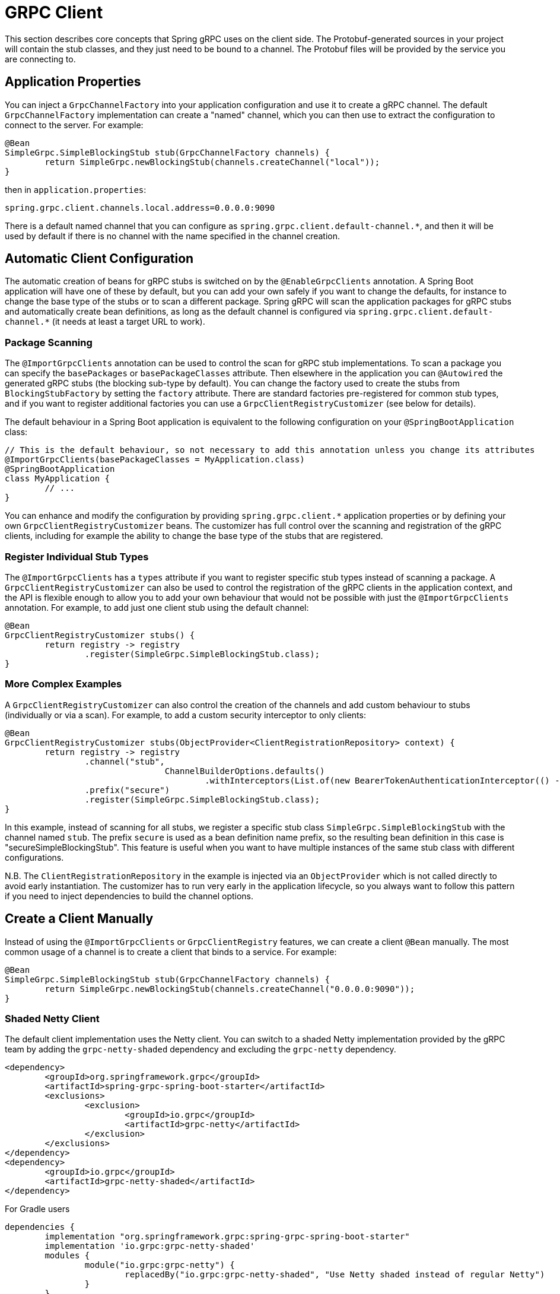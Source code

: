[[client]]
= GRPC Client

This section describes core concepts that Spring gRPC uses on the client side.
The Protobuf-generated sources in your project will contain the stub classes, and they just need to be bound to a channel.
The Protobuf files will be provided by the service you are connecting to.

== Application Properties
You can inject a `GrpcChannelFactory` into your application configuration and use it to create a gRPC channel.
The default `GrpcChannelFactory` implementation can create a "named" channel, which you can then use to extract the configuration to connect to the server.
For example:

[source,java]
----
@Bean
SimpleGrpc.SimpleBlockingStub stub(GrpcChannelFactory channels) {
	return SimpleGrpc.newBlockingStub(channels.createChannel("local"));
}
----

then in `application.properties`:

[source,properties]
----
spring.grpc.client.channels.local.address=0.0.0.0:9090
----

There is a default named channel that you can configure as `spring.grpc.client.default-channel.*`, and then it will be used by default if there is no channel with the name specified in the channel creation.

== Automatic Client Configuration

The automatic creation of beans for gRPC stubs is switched on by the `@EnableGrpcClients` annotation.
A Spring Boot application will have one of these by default, but you can add your own safely if you want to change the defaults, for instance to change the base type of the stubs or to scan a different package.
Spring gRPC will scan the application packages for gRPC stubs and automatically create bean definitions, as long as the default channel is configured via `spring.grpc.client.default-channel.*` (it needs at least a target URL to work).

=== Package Scanning

The `@ImportGrpcClients` annotation can be used to control the scan for gRPC stub implementations.
To scan a package you can specify the `basePackages` or `basePackageClasses` attribute.
Then elsewhere in the application you can `@Autowired` the generated gRPC stubs (the blocking sub-type by default).
You can change the factory used to create the stubs from `BlockingStubFactory` by setting the `factory` attribute.
There are standard factories pre-registered for common stub types, and if you want to register additional factories you can use a `GrpcClientRegistryCustomizer` (see below for details).

The default behaviour in a Spring Boot application is equivalent to the following configuration on your `@SpringBootApplication` class:

[source,java]
----
// This is the default behaviour, so not necessary to add this annotation unless you change its attributes
@ImportGrpcClients(basePackageClasses = MyApplication.class)
@SpringBootApplication
class MyApplication {
	// ...
}
----

You can enhance and modify the configuration by providing `spring.grpc.client.*` application properties or by defining your own `GrpcClientRegistryCustomizer` beans.
The customizer has full control over the scanning and registration of the gRPC clients, including for example the ability to change the base type of the stubs that are registered.

=== Register Individual Stub Types

The `@ImportGrpcClients` has a `types` attribute if you want to register specific stub types instead of scanning a package.
A `GrpcClientRegistryCustomizer` can also be used to control the registration of the gRPC clients in the application context, and the API is flexible enough to allow you to add your own behaviour that would not be possible with just the `@ImportGrpcClients` annotation.
For example, to add just one client stub using the default channel:

[source,java]
----
@Bean
GrpcClientRegistryCustomizer stubs() {
	return registry -> registry
		.register(SimpleGrpc.SimpleBlockingStub.class);
}
----

=== More Complex Examples

A `GrpcClientRegistryCustomizer` can also control the creation of the channels and add custom behaviour to stubs (individually or via a scan).
For example, to add a custom security interceptor to only clients:

[source,java]
----
@Bean
GrpcClientRegistryCustomizer stubs(ObjectProvider<ClientRegistrationRepository> context) {
	return registry -> registry
		.channel("stub",
				ChannelBuilderOptions.defaults()
					.withInterceptors(List.of(new BearerTokenAuthenticationInterceptor(() -> token(context)))))
		.prefix("secure")
		.register(SimpleGrpc.SimpleBlockingStub.class);
}
----

In this example, instead of scanning for all stubs, we register a specific stub class `SimpleGrpc.SimpleBlockingStub` with the channel named `stub`.
The prefix `secure` is used as a bean definition name prefix, so the resulting bean definition in this case is "secureSimpleBlockingStub".
This feature is useful when you want to have multiple instances of the same stub class with different configurations.

N.B. The `ClientRegistrationRepository` in the example is injected via an `ObjectProvider` which is not called directly to avoid early instantiation.
The customizer has to run very early in the application lifecycle, so you always want to follow this pattern if you need to inject dependencies to build the channel options.

== Create a Client Manually

Instead of using the `@ImportGrpcClients` or `GrpcClientRegistry` features, we can create a client `@Bean` manually.
The most common usage of a channel is to create a client that binds to a service.
For example:

[source,java]
----
@Bean
SimpleGrpc.SimpleBlockingStub stub(GrpcChannelFactory channels) {
	return SimpleGrpc.newBlockingStub(channels.createChannel("0.0.0.0:9090"));
}
----

=== Shaded Netty Client

The default client implementation uses the Netty client.
You can switch to a shaded Netty implementation provided by the gRPC team by adding the `grpc-netty-shaded` dependency and excluding the `grpc-netty` dependency.

[source,xml]
----
<dependency>
	<groupId>org.springframework.grpc</groupId>
	<artifactId>spring-grpc-spring-boot-starter</artifactId>
	<exclusions>
		<exclusion>
			<groupId>io.grpc</groupId>
			<artifactId>grpc-netty</artifactId>
		</exclusion>
	</exclusions>
</dependency>
<dependency>
	<groupId>io.grpc</groupId>
	<artifactId>grpc-netty-shaded</artifactId>
</dependency>
----

For Gradle users

[source,gradle]
----
dependencies {
	implementation "org.springframework.grpc:spring-grpc-spring-boot-starter"
	implementation 'io.grpc:grpc-netty-shaded'
	modules {
		module("io.grpc:grpc-netty") {
			replacedBy("io.grpc:grpc-netty-shaded", "Use Netty shaded instead of regular Netty")
		}
	}
}
----

== Channel Configuration
The channel factory provides an API to create channels.
The channel creation process can be configured as follows.

=== Channel Builder Customizer
The `ManagedChannelBuilder` used by the factory to create the channel can be customized prior to channel creation.

==== Global
To customize the builder used for all created channels you can register one more `GrpcChannelBuilderCustomizer` beans.
The customizers are applied to the auto-configured `GrpcChannelFactory` in order according to their bean natural ordering (i.e. `@Order`).

[source,java]
----
@Bean
@Order(100)
GrpcChannelBuilderCustomizer<NettyChannelBuilder> flowControlCustomizer() {
    return (name, builder) -> builder.flowControlWindow(1024 * 1024);
}

@Bean
@Order(200)
<T extends ManagedChannelBuilder<T>> GrpcChannelBuilderCustomizer<T> retryChannelCustomizer() {
	return (name, builder) -> builder.enableRetry().maxRetryAttempts(5);
}
----

In the preceding example, the `flowControlCustomizer` customizer is applied prior to the `retryChannelCustomizer`.
Furthermore, the `flowControlCustomizer` is only applied if the auto-configured channel factory is a `NettyGrpcChannelFactory`.

==== Per-channel
To customize an individual channel you can specify a `GrpcChannelBuilderCustomizer` on the options passed to the factory during channel creation.
The per-channel customizer will be applied after any global customizers.

[source,java]
----
@Bean
SimpleGrpc.SimpleBlockingStub stub(GrpcChannelFactory channelFactory) {
    ChannelBuilderOptions options = ChannelBuilderOptions.defaults()
            .withCustomizer((__, b) -> b.disableRetry());
    ManagedChannel channel = channelFactory.createChannel("localhost", options);
    return SimpleGrpc.newBlockingStub(channel);
}
----
The above example disables retries for the single created channel only.

WARNING: While the channel builder customizer gives you full access to the native channel builder, you should not call `build` on the customized builder as the channel factory handles the `build` call for you and doing so will create orphaned channels.

== The Local Server Port

If you are running a gRPC server locally as part of your application, you will often want to connect to it in an integration test.
It can be convenient in that case to use an ephemeral port for the server (`spring.grpc.server.port=0`) and then use the port that is allocated to connect to it.
You can discover the port that the server is running on by injecting the `@LocalGrpcPort` bean into your test.
The `@Bean` has to be marked as `@Lazy` to ensure that the port is available when the bean is created (it is only known when the server starts which is part of the startup process).

[source,java]
----
@Bean
@Lazy
SimpleGrpc.SimpleBlockingStub stub(GrpcChannelFactory channels, @LocalGrpcPort int port) {
	return SimpleGrpc.newBlockingStub(channels.createChannel("0.0.0.0:" + port));
}
----

The channel can be configured via `application.properties` as well, by using the ``${local.grpc.port}` property placeholder.
The `@Bean` where you create the stub must still be `@Lazy` for the same reason as above.
For example:

[source,properties]
----
spring.grpc.client.channels.local.address=0.0.0.0:${local.grpc.port}
----

You can't use `@LocalGrpcPort` in a `GrpcClientRegistryCustomizer` because it is not available until the server starts.
You can lazily resolve `local.grpc.port` in the customizer by using the `Environment` when the channel is created, either directly via its API or through placeholders like in the properties file example above.

[[client-interceptor]]
== Client Interceptors

=== Global
To add a client interceptor to be applied to all created channels you can simply register a client interceptor bean and then annotate it with `@GlobalClientInterceptor`.
When you register multiple interceptor beans they are ordered according to their bean natural ordering (i.e. `@Order`).

[source,java]
----
@Bean
@Order(100)
@GlobalClientInterceptor
ClientInterceptor globalLoggingInterceptor() {
    return new LoggingInterceptor();
}

@Bean
@Order(200)
@GlobalClientInterceptor
ClientInterceptor globalExtraThingsInterceptor() {
    return new ExtraThingsInterceptor();
}
----

In the preceding example, the `globalLoggingInterceptor` customizer is applied prior to the `globalExtraThingsInterceptor`.

=== Per-Channel
To add one or more client interceptors to be applied to a single client channel you can simply set the interceptor instance(s) on the options passed to the channel factory when creating the channel.

[source,java]
----
@Bean
SimpleGrpc.SimpleBlockingStub stub(GrpcChannelFactory channelFactory) {
    ClientInterceptor interceptor1 = getChannelInterceptor1();
    ClientInterceptor interceptor2 = getChannelInterceptor2();
    ChannelBuilderOptions options = ChannelBuilderOptions.defaults()
            .withInterceptors(List.of(interceptor1, interceptor2));
    ManagedChannel channel = channelFactory.createChannel("localhost", options);
    return SimpleGrpc.newBlockingStub(channel);
}
----
The above example applies `interceptor1` then `interceptor2` to the single created channel.

WARNING: While the channel builder customizer gives you full access to the native channel builder, we recommend not calling `intercept` on the customized builder but rather set the per-channel interceptors using the `ChannelBuilderOptions` as described above.
If you do call `intercept` directly on the builder then those interceptors will be applied before the above described `global` and `per-channel` interceptors.


=== Blended
When a channel is constructed with both global and per-channel interceptors, the global interceptors are first applied in their sorted order followed by the per-channel interceptors in their sorted order.

However, by setting the `withInterceptorsMerge` parameter on the `ChannelBuilderOptions` passed to the channel factory to `"true"` you can change this behavior so that the interceptors are all combined and then sorted according to their bean natural ordering (i.e. `@Order` or `Ordered` interface).

You can use this option if you want to add a per-client interceptor between global interceptors.

IMPORTANT: The per-channel interceptors you pass in must either be bean instances marked with `@Order` or regular objects that implement the `Ordered` interface to be properly merged/ordered with the global interceptors.

== Observability

Spring gRPC provides an autoconfigured interceptor that can be used to provide observability to your gRPC clients.

== Security

If your remote gRPC server expects requests to be authenticated you will need to configure the client to provide authentication credentials.

=== Mutual TLS

Mutual TLS (mTLS) is a security protocol that requires both the client and the server to present certificates to each other.
A Spring gRPC client can use mTLS by configuring the client in `application.properties`.
The mechanism is through the use of https://docs.spring.io/spring-boot/reference/features/ssl.html#features.ssl.bundles[SSL Bundles] (from Spring Boot).
Here's an example:

[source,properties]
----
spring.grpc.client.channels.my-channel.ssl.bundle=sslclient
spring.grpc.client.channels.my-channel.negotiation-type=TLS
spring.ssl.bundle.jks.sslclient.keystore.location=classpath:client.jks
spring.ssl.bundle.jks.sslclient.keystore.password=secret
spring.ssl.bundle.jks.sslclient.keystore.type=JKS
spring.ssl.bundle.jks.sslclient.key.password=password
----

The first two lines configure a channel named `my-channel` so that it has an SSL bundle named `sslclient`.
The rest is the configuration of the SSL bundle itself, in this case using JKS encoding (other options are available).

=== HTTP Headers

Spring gRPC provides a couple of interceptor that can be used to provide security to your gRPC clients.
There is one for Basic HTTP authentication and one for OAuth2 (bearer tokens).
Here's an example of creating a channel that uses Basic HTTP authentication:

[source,java]
----
@Bean
@Lazy
Channel basic(GrpcChannelFactory channels) {
	return channels.createChannel("my-channel", ChannelBuilderOptions.defaults()
		.withInterceptors(List.of(new BasicAuthenticationInterceptor("user", "password"))));
}
----

Usage of the bearer token interceptor is similar.
You can look at the implementation of those interceptors to see how to create your own for custom headers.

=== OAuth2 Clients

Spring gRPC provides an autoconfigured OAuth2 client that can be used to provide authentication to your gRPC clients.
It works the same as in any Spring Boot application, in that if you configure properties in `spring.security.oauth2.authorizationserver.client.*` you will be able to inject an `ClientRegistrationRepository` and use it to create an `OAuth2AuthorizedClient` for a given client registration.
Here's an example showing how to plug the client registration into a `BearerTokenAuthenticationInterceptor` in the gRPC client:

[source,java]
----
@Bean
@Lazy
SimpleGrpc.SimpleBlockingStub basic(GrpcChannelFactory channels, ClientRegistrationRepository registry) {
	ClientRegistration reg = registry.findByRegistrationId("spring");
	return SimpleGrpc.newBlockingStub(channels.createChannel("0.0.0.0:9090", ChannelBuilderOptions.defaults()
		.withInterceptors(List.of(new BearerTokenAuthenticationInterceptor(() -> token(reg))))));
}

private String token(ClientRegistration reg) {
	RestClientClientCredentialsTokenResponseClient creds = new RestClientClientCredentialsTokenResponseClient();
	String token = creds.getTokenResponse(new OAuth2ClientCredentialsGrantRequest(reg))
		.getAccessToken()
		.getTokenValue();
	return token;
}
----